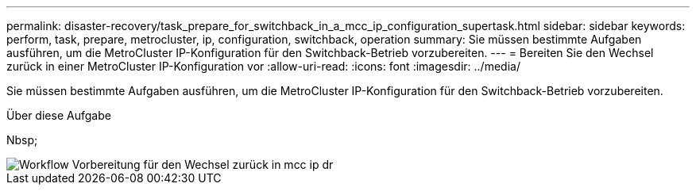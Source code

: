 ---
permalink: disaster-recovery/task_prepare_for_switchback_in_a_mcc_ip_configuration_supertask.html 
sidebar: sidebar 
keywords: perform, task, prepare, metrocluster, ip, configuration, switchback, operation 
summary: Sie müssen bestimmte Aufgaben ausführen, um die MetroCluster IP-Konfiguration für den Switchback-Betrieb vorzubereiten. 
---
= Bereiten Sie den Wechsel zurück in einer MetroCluster IP-Konfiguration vor
:allow-uri-read: 
:icons: font
:imagesdir: ../media/


[role="lead"]
Sie müssen bestimmte Aufgaben ausführen, um die MetroCluster IP-Konfiguration für den Switchback-Betrieb vorzubereiten.

.Über diese Aufgabe
Nbsp;

image::../media/workflow_preparing_for_switchback_in_mcc_ip_dr.gif[Workflow Vorbereitung für den Wechsel zurück in mcc ip dr]
